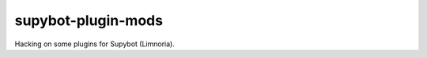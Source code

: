 =====================
 supybot-plugin-mods
=====================

Hacking on some plugins for Supybot (Limnoria).
